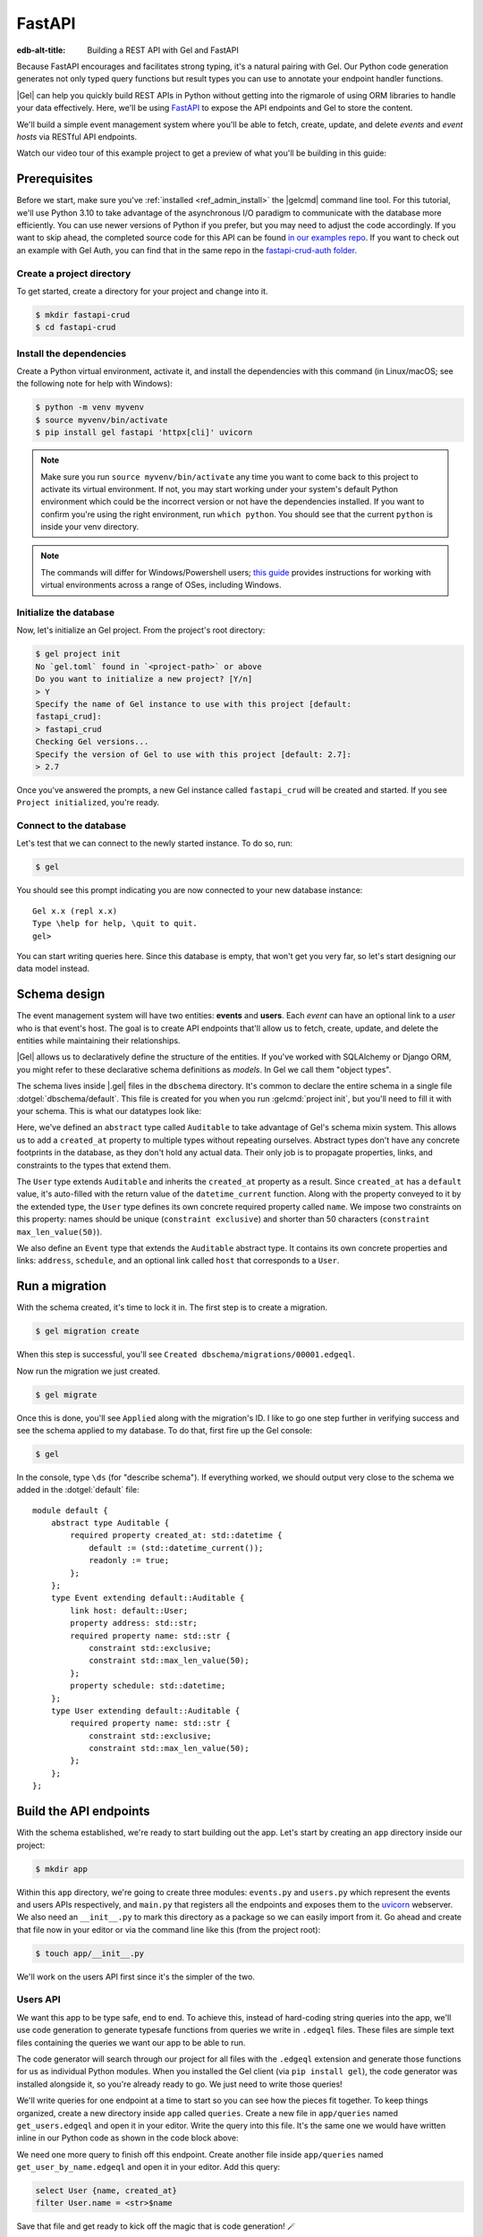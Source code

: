 .. _ref_guide_rest_apis_with_fastapi:

=======
FastAPI
=======

:edb-alt-title: Building a REST API with Gel and FastAPI

Because FastAPI encourages and facilitates strong typing, it's a natural
pairing with Gel. Our Python code generation generates not only typed
query functions but result types you can use to annotate your endpoint handler
functions.

|Gel| can help you quickly build REST APIs in Python without getting into the
rigmarole of using ORM libraries to handle your data effectively. Here, we'll
be using `FastAPI <https://fastapi.tiangolo.com/>`_ to expose the API endpoints
and Gel to store the content.

We'll build a simple event management system where you'll be able to fetch,
create, update, and delete *events* and *event hosts* via RESTful API
endpoints.

Watch our video tour of this example project to get a preview of what you'll be
building in this guide:

.. edb:youtube-embed:: OZ_UURzDkow

Prerequisites
=============

Before we start, make sure you've :ref:`installed <ref_admin_install>` the
|gelcmd| command line tool. For this tutorial, we'll use Python 3.10 to
take advantage of the asynchronous I/O paradigm to communicate with the
database more efficiently. You can use newer versions of Python if you prefer,
but you may need to adjust the code accordingly. If you want to skip ahead,
the completed source code for this API can be found `in our examples repo
<https://github.com/geldata/gel-examples/tree/main/fastapi-crud>`_. If you
want to check out an example with Gel Auth, you can find that in the same
repo in the `fastapi-crud-auth folder
<https://github.com/geldata/gel-examples/tree/main/fastapi-crud-auth>`_.


Create a project directory
^^^^^^^^^^^^^^^^^^^^^^^^^^

To get started, create a directory for your project and change into it.

.. code-block:: bash

    $ mkdir fastapi-crud
    $ cd fastapi-crud


Install the dependencies
^^^^^^^^^^^^^^^^^^^^^^^^

Create a Python virtual environment, activate it, and
install the dependencies with this command (in Linux/macOS; see the following
note for help with Windows):

.. code-block:: bash

    $ python -m venv myvenv
    $ source myvenv/bin/activate
    $ pip install gel fastapi 'httpx[cli]' uvicorn

.. note::

    Make sure you run ``source myvenv/bin/activate`` any time you want to come
    back to this project to activate its virtual environment. If not, you may
    start working under your system's default Python environment which could be
    the incorrect version or not have the dependencies installed. If you want
    to confirm you're using the right environment, run ``which python``. You
    should see that the current ``python`` is inside your venv directory.

.. note::

    The commands will differ for Windows/Powershell users; `this guide
    <https://realpython.com/python-virtual-environments-a-primer/>`_ provides
    instructions for working with virtual environments across a range of OSes,
    including Windows.

Initialize the database
^^^^^^^^^^^^^^^^^^^^^^^

Now, let's initialize an Gel project. From the project's root directory:

.. code-block:: bash

    $ gel project init
    No `gel.toml` found in `<project-path>` or above
    Do you want to initialize a new project? [Y/n]
    > Y
    Specify the name of Gel instance to use with this project [default:
    fastapi_crud]:
    > fastapi_crud
    Checking Gel versions...
    Specify the version of Gel to use with this project [default: 2.7]:
    > 2.7

Once you've answered the prompts, a new Gel instance called ``fastapi_crud``
will be created and started. If you see ``Project initialized``, you're ready.


Connect to the database
^^^^^^^^^^^^^^^^^^^^^^^

Let's test that we can connect to the newly started instance. To do so, run:

.. code-block:: bash

    $ gel

You should see this prompt indicating you are now connected to your new
database instance:

::

    Gel x.x (repl x.x)
    Type \help for help, \quit to quit.
    gel>

You can start writing queries here. Since this database is empty, that won't
get you very far, so let's start designing our data model instead.

Schema design
=============

The event management system will have two entities: **events** and **users**.
Each *event* can have an optional link to a *user* who is that event's host.
The goal is to create API endpoints that'll allow us to fetch, create, update,
and delete the entities while maintaining their relationships.

|Gel| allows us to declaratively define the structure of the entities. If
you've worked with SQLAlchemy or Django ORM, you might refer to these
declarative schema definitions as *models*. In Gel we call them
"object types".

The schema lives inside |.gel| files in the ``dbschema`` directory. It's
common to declare the entire schema in a single file
:dotgel:`dbschema/default`. This file is created for you when you run
:gelcmd:`project init`, but you'll need to fill it with your schema.
This is what our datatypes look like:

.. code-block:: sdl
    :caption: dbschema/default.esdl

    module default {
      abstract type Auditable {
        required created_at: datetime {
          readonly := true;
          default := datetime_current();
        }
      }

      type User extending Auditable {
        required name: str {
          constraint exclusive;
          constraint max_len_value(50);
        };
      }

      type Event extending Auditable {
        required name: str {
          constraint exclusive;
          constraint max_len_value(50);
        }
        address: str;
        schedule: datetime;
        link host: User;
      }
    }

Here, we've defined an ``abstract`` type called ``Auditable`` to take advantage
of Gel's schema mixin system. This allows us to add a ``created_at``
property to multiple types without repeating ourselves. Abstract types
don't have any concrete footprints in the database, as they don't hold any
actual data. Their only job is to propagate properties, links, and constraints
to the types that extend them.

The ``User`` type extends ``Auditable`` and inherits the ``created_at``
property as a result. Since ``created_at`` has a ``default`` value, it's
auto-filled with the return value of the ``datetime_current`` function. Along
with the property conveyed to it by the extended type, the ``User`` type
defines its own concrete required property called ``name``. We impose two
constraints on this property: names should be unique (``constraint exclusive``)
and shorter than 50 characters (``constraint max_len_value(50)``).

We also define an ``Event`` type that extends the ``Auditable`` abstract type.
It contains its own concrete properties and links: ``address``, ``schedule``,
and an optional link called ``host`` that corresponds to a ``User``.

Run a migration
===============

With the schema created, it's time to lock it in. The first step is to create a
migration.

.. code-block:: bash

    $ gel migration create

When this step is successful, you'll see
``Created dbschema/migrations/00001.edgeql``.

Now run the migration we just created.

.. code-block:: bash

    $ gel migrate

Once this is done, you'll see ``Applied`` along with the migration's ID. I like
to go one step further in verifying success and see the schema applied to my
database. To do that, first fire up the Gel console:

.. code-block:: bash

    $ gel

In the console, type ``\ds`` (for "describe schema"). If everything worked, we
should output very close to the schema we added in the :dotgel:`default` file:

::

    module default {
        abstract type Auditable {
            required property created_at: std::datetime {
                default := (std::datetime_current());
                readonly := true;
            };
        };
        type Event extending default::Auditable {
            link host: default::User;
            property address: std::str;
            required property name: std::str {
                constraint std::exclusive;
                constraint std::max_len_value(50);
            };
            property schedule: std::datetime;
        };
        type User extending default::Auditable {
            required property name: std::str {
                constraint std::exclusive;
                constraint std::max_len_value(50);
            };
        };
    };

Build the API endpoints
=======================

With the schema established, we're ready to start building out the app. Let's
start by creating an ``app`` directory inside our project:

.. code-block:: bash

    $ mkdir app

Within this ``app`` directory, we're going to create three modules:
``events.py`` and ``users.py`` which represent the events and users APIs
respectively, and ``main.py`` that registers all the endpoints and exposes them
to the `uvicorn <https://www.uvicorn.org>`_ webserver. We also need an
``__init__.py`` to mark this directory as a package so we can easily import
from it. Go ahead and create that file now in your editor or via the command
line like this (from the project root):

.. code-block:: bash

    $ touch app/__init__.py

We'll work on the users API first since it's the simpler of the two.


Users API
^^^^^^^^^

We want this app to be type safe, end to end. To achieve this, instead of
hard-coding string queries into the app, we'll use code generation to generate
typesafe functions from queries we write in ``.edgeql`` files. These files are
simple text files containing the queries we want our app to be able to run.

The code generator will search through our project for all files with the
``.edgeql`` extension and generate those functions for us as individual Python
modules. When you installed the Gel client (via ``pip install gel``), the
code generator was installed alongside it, so you're already ready to go. We
just need to write those queries!

We'll write queries for one endpoint at a time to start so you can see how the
pieces fit together. To keep things organized, create a new directory inside
``app`` called ``queries``. Create a new file in ``app/queries`` named
``get_users.edgeql`` and open it in your editor. Write the query into this
file. It's the same one we would have written inline in our Python code as
shown in the code block above:

.. code-block:: edgeql
    :caption: app/queries/get_users.edgeql

    select User {name, created_at};

We need one more query to finish off this endpoint. Create another file inside
``app/queries`` named ``get_user_by_name.edgeql`` and open it in your editor.
Add this query:

.. code-block:: edgeql

    select User {name, created_at}
    filter User.name = <str>$name

Save that file and get ready to kick off the magic that is code generation! 🪄

.. code-block:: bash

    $ gel-py
    Found Gel project: <project-path>
    Processing <project-path>/app/queries/get_user_by_name.edgeql
    Processing <project-path>/app/queries/get_users.edgeql
    Generating <project-path>/app/queries/get_user_by_name.py
    Generating <project-path>/app/queries/get_users.py

The code generator creates one module per query file by default and places them
at the same path as the query files.

With code generated, we're ready to write an endpoint. Let's create the ``GET
/users`` endpoint so that we can request the ``User`` objects saved in the
database. Create a new file ``app/users.py``, open it in your editor, and add
the following code:

.. lint-off

.. code-block:: python
    :caption: app/users.py

    from __future__ import annotations

    import datetime
    from http import HTTPStatus
    from typing import List

    import gel
    from fastapi import APIRouter, HTTPException, Query
    from pydantic import BaseModel

    from .queries import get_user_by_name_async_edgeql as get_user_by_name_qry
    from .queries import get_users_async_edgeql as get_users_qry

    router = APIRouter()
    client = gel.create_async_client()


    class RequestData(BaseModel):
        name: str


    @router.get("/users")
    async def get_users(
        name: str = Query(None, max_length=50)
    ) -> List[get_users_qry.GetUsersResult] | get_user_by_name_qry.GetUserByNameResult:

        if not name:
            users = await get_users_qry.get_users(client)
            return users
        else:
            user = await get_user_by_name_qry.get_user_by_name(client, name=name)
            return user

.. lint-on

We've imported the generated code and aliased it (using ``as <new-name>``) to
make the module names we use in our code a bit neater.

The ``APIRouter`` instance does the actual work of exposing the API. We also
create an async Gel client instance to communicate with the database.

By default, this API will return a list of all users, but you can also filter
the user objects by name. We have the ``RequestData`` class to handle the data
an API consumer will need to send in case they want to get only a single user.
The types we're using in the return annotation have been generated by the
|Gel| code generation based on the queries we wrote and our database's schema.

Note that we're also calling the appropriate generated function based on
whether or not the API consumer passes an argument for ``name``.

This nearly gets us there but not quite. We have one potential outcome not
accounted for: a query for a user by name that returns no results. In that
case, we'll want to return a 404 (not found).

To fix it, we'll check in the else case whether we got anything back
from the single user query. If not, we'll go ahead and raise an exception. This
will send the 404 (not found) response to the user.

.. lint-off

.. code-block:: python
    :caption: app/users.py

    ...
    if not name:
        users = await get_users_qry.get_users(client)
        return users
    else:
        user = await get_user_by_name_qry.get_user_by_name(client, name=name)
        if not user:
            raise HTTPException(
                status_code=HTTPStatus.NOT_FOUND,
                detail={"error": f"Username '{name}' does not exist."},
            )
        return user
    ...

.. lint-on

To summarize, in the ``get_users`` function, we use our generated code to
perform asynchronous queries via the ``gel`` client. Then we return the
query results. Afterward, the JSON serialization part is taken care of by
FastAPI.

Before we can use this endpoint, we need to expose it to the server. We'll do
that in the ``main.py`` module. Create ``app/main.py`` and open it in your
editor. Here's the content of the module:

.. code-block:: python
    :caption: app/main.py

    from __future__ import annotations

    from fastapi import FastAPI
    from starlette.middleware.cors import CORSMiddleware

    from app import users

    fast_api = FastAPI()

    # Set all CORS enabled origins.
    fast_api.add_middleware(
        CORSMiddleware,
        allow_origins=["*"],
        allow_credentials=True,
        allow_methods=["*"],
        allow_headers=["*"],
    )


    fast_api.include_router(users.router)

Here, we import everything we need, including our own ``users`` module
containing the router and endpoint logic for the users API. We instantiate the
API, give it a permissive CORS configuration, and give it the users router.

To test the endpoint, go to the project root and run:

.. code-block:: bash

    $ uvicorn app.main:fast_api --port 5001 --reload

This will start a ``uvicorn`` server and you'll be able to start making
requests against it. Earlier, we installed the
`HTTPx <https://www.python-httpx.org/>`_ client library to make HTTP requests
programmatically. It also comes with a neat command-line tool that we'll use to
test our API.

While the ``uvicorn`` server is running, bring up a new console. Activate your
virtual environment by running ``source myenv/bin/activate`` and run:

.. code-block:: bash

    $ httpx -m GET http://localhost:5001/users

You'll see the following output on the console:

::

    HTTP/1.1 200 OK
    date: Sat, 16 Apr 2022 22:58:11 GMT
    server: uvicorn
    content-length: 2
    content-type: application/json

    []

.. note::

    If you find yourself with a result you don't expect when making a request
    to your API, switch over to the uvicorn server console. You should find a
    traceback that will point you to the problem area in your code.

If you see this result, that means the API is working! It's not especially
useful though. Our request yields an empty list because the database is
currently empty. Let's create the ``POST /users`` endpoint in ``app/users.py``
to start saving users in the database. Before we do that though, let's go ahead
and create the new query we'll need.

Create and open ``app/queries/create_user.edgeql`` and fill it with this query:

.. code-block:: edgeql
    :caption: app/queries/create_user.edgeql

    select (insert User {
        name := <str>$name
    }) {
        name,
        created_at
    };

.. note::

    We're running our ``insert`` inside a ``select`` here so that we can return
    the ``name`` and ``created_at`` properties. If we just ran the ``insert``
    bare, it would return only the ``id``.

Save the file and run ``gel-py`` to generate the new function. Now,
we're ready to open ``app/users.py`` again and add the POST endpoint. First,
import the generated function for the new query:

.. code-block:: python
    :caption: app/users.py

    ...
    from .queries import create_user_async_edgeql as create_user_qry
    from .queries import get_user_by_name_async_edgeql as get_user_by_name_qry
    from .queries import get_users_async_edgeql as get_users_qry
    ...

Then write the endpoint to call that function:

.. lint-off

.. code-block:: python
    :caption: app/users.py

    ...
    @router.post("/users", status_code=HTTPStatus.CREATED)
    async def post_user(user: RequestData) -> create_user_qry.CreateUserResult:

        try:
            created_user = await create_user_qry.create_user(client, name=user.name)
        except gel.errors.ConstraintViolationError:
            raise HTTPException(
                status_code=HTTPStatus.BAD_REQUEST,
                detail={"error": f"Username '{user.name}' already exists."},
            )
        return created_user

.. lint-on

In the above snippet, we ingest data with the shape dictated by the
``RequestData`` model and return a payload of the query results. The
``try...except`` block gracefully handles the situation where the API consumer
might try to create multiple users with the same name. A successful request
will yield the status code HTTP 201 (created) along with the new user's
``id``, ``name``, and ``created_at`` as JSON.

To test it out, make a request as follows:

.. code-block:: bash

    $ httpx -m POST http://localhost:5001/users \
            --json '{"name" : "Jonathan Harker"}'

The output should look similar to this:

::

    HTTP/1.1 201 Created
    ...
    {
      "id": "53771f56-6f57-11ed-8729-572f5fba7ddc",
      "name": "Jonathan Harker",
      "created_at": "2022-04-16T23:09:30.929664+00:00"
    }

.. note::

    Since IDs are generated, your ``id`` values probably won't match the values
    in this guide. This is not a problem.

If you try to make the same request again, it'll throw an HTTP 400
(bad request) error:

::

    HTTP/1.1 400 Bad Request
    ...
    {
    "detail": {
      "error": "Username 'Jonathan Harker' already exists."
      }
    }

Before we move on to the next step, create 2 more users called
``Count Dracula`` and ``Mina Murray``. Once you've done that, we can move on to
the next step of building the ``PUT /users`` endpoint to update existing user
data.

We'll start again with the query. Create a new file in ``app/queries`` named
``update_user.edgeql``. Open it in your editor and enter this query:

.. code-block:: edgeql
    :caption: app/queries/update_user.edgeql

    select (
        update User filter .name = <str>$current_name
            set {name := <str>$new_name}
    ) {name, created_at};

Save the file and generate again using ``gel-py``. Now, we'll import that
and add the endpoint over in ``app/users.py``.

.. lint-off

.. code-block:: python
    :caption: app/users.py

    ...
    from .queries import create_user_async_edgeql as create_user_qry
    from .queries import get_user_by_name_async_edgeql as get_user_by_name_qry
    from .queries import get_users_async_edgeql as get_users_qry
    from .queries import update_user_async_edgeql as update_user_qry
    ...
    @router.put("/users")
    async def put_user(
        user: RequestData, current_name: str
    ) -> update_user_qry.UpdateUserResult:
        try:
            updated_user = await update_user_qry.update_user(
                client,
                new_name=user.name,
                current_name=current_name,
            )
        except gel.errors.ConstraintViolationError:
            raise HTTPException(
                status_code=HTTPStatus.BAD_REQUEST,
                detail={"error": f"Username '{user.name}' already exists."},
            )

        if not updated_user:
            raise HTTPException(
                status_code=HTTPStatus.NOT_FOUND,
                detail={"error": f"User '{current_name}' was not found."},
            )
        return updated_user

.. lint-on

Not much new happening here. We wrote our query with a ``current_name``
parameter for finding the user to be updated. The ``user`` argument will give
us the changes to make to that user, which in this case can only be the
``name`` since that's the only property a user has. We pull the name out of
``user`` and pass it as our ``new_name`` argument to the generated function.
The endpoint calls the generated function passing the client and those two
values, and the user is updated.

We've accounted for the possibility of a user trying to change a user's name to
a new name that conflicts with a different user. That will return a 400 (bad
request) error. We've also accounted for the possibility of a user trying to
update a user that doesn't exist, which will return a 404 (not found).

Let's save everything and test this out.

.. code-block:: bash

    $ httpx -m PUT http://localhost:5001/users \
            -p 'current_name' 'Jonathan Harker' \
            --json '{"name" : "Dr. Van Helsing"}'

This will return:

::

    HTTP/1.1 200 OK
    ...
    [
      {
        "id": "53771f56-6f57-11ed-8729-572f5fba7ddc",
        "name": "Dr. Van Helsing",
        "created_at": "2022-04-16T23:09:30.929664+00:00"
      }
    ]

If you try to change the name of a user to match that of an existing user, the
endpoint will throw an HTTP 400 (bad request) error:

.. code-block:: bash

    $ httpx -m PUT http://localhost:5001/users \
            -p 'current_name' 'Count Dracula' \
            --json '{"name" : "Dr. Van Helsing"}'

This returns:

::

    HTTP/1.1 400 Bad Request
    ...
    {
      "detail": {
        "error": "Username 'Dr. Van Helsing' already exists."
      }
    }

Since we've verified that endpoint is working, let's move on to the ``DELETE
/users`` endpoint. It'll allow us to query the name of the targeted object to
delete it.

Start by creating ``app/queries/delete_user.edgeql`` and filling it with this
query:

.. code-block:: edgeql
    :caption: app/queries/delete_user.edgeql

    select (
        delete User filter .name = <str>$name
    ) {name, created_at};

Generate the new function by again running ``gel-py``. Then re-open
``app/users.py``. This endpoint's code will look similar to the endpoints
we've already written:

.. lint-off

.. code-block:: python
    :caption: app/users.py

    ...
    from .queries import create_user_async_edgeql as create_user_qry
    from .queries import delete_user_async_edgeql as delete_user_qry
    from .queries import get_user_by_name_async_edgeql as get_user_by_name_qry
    from .queries import get_users_async_edgeql as get_users_qry
    from .queries import update_user_async_edgeql as update_user_qry
    ...
    @router.delete("/users")
    async def delete_user(name: str) -> delete_user_qry.DeleteUserResult:
        try:
            deleted_user = await delete_user_qry.delete_user(
                client,
                name=name,
            )
        except gel.errors.ConstraintViolationError:
            raise HTTPException(
                status_code=HTTPStatus.BAD_REQUEST,
                detail={"error": "User attached to an event. Cannot delete."},
            )

        if not deleted_user:
            raise HTTPException(
                status_code=HTTPStatus.NOT_FOUND,
                detail={"error": f"User '{name}' was not found."},
            )
        return deleted_user

.. lint-on

This endpoint will simply delete the requested user if the user isn't attached
to any event. If the targeted object *is* attached to an event, the API will
throw an HTTP 400 (bad request) error and refuse to delete the object. To
test it out by deleting ``Count Dracula``, on your console, run:

.. code-block:: bash

    $ httpx -m DELETE http://localhost:5001/users \
            -p 'name' 'Count Dracula'

If it worked, you should see this result:

::

    HTTP/1.1 200 OK
    ...
    [
      {
        "id": "e6837562-6f55-11ed-8744-ff1b295ed864",
        "name": "Count Dracula",
        "created_at": "2022-04-16T23:23:56.630101+00:00"
      }
    ]

With that, you've written the entire users API! Now, we move onto the events
API which is slightly more complex. (Nothing you can't handle though. 😁)

Events API
^^^^^^^^^^

Let's start with the ``POST /events`` endpoint, and then we'll fetch the
objects created via POST using the ``GET /events`` endpoint.

First, we need a query. Create a file ``app/queries/create_event.edgeql`` and
drop this query into it:

.. code-block:: edgeql
    :caption: app/queries/create_event.edgeql

    with name := <str>$name,
        address := <str>$address,
        schedule := <str>$schedule,
        host_name := <str>$host_name

    select (
        insert Event {
            name := name,
            address := address,
            schedule := <datetime>schedule,
            host := assert_single(
                (select detached User filter .name = host_name)
            )
        }
    ) {name, address, schedule, host: {name}};

Run ``gel-py`` to generate a function from that query.

Create a file in ``app`` named ``events.py`` and open it in your editor. It's
time to code up the endpoint to use that freshly generated query.

.. lint-off

.. code-block:: python
    :caption: app/events.py

    from __future__ import annotations

    from http import HTTPStatus
    from typing import List

    import gel
    from fastapi import APIRouter, HTTPException, Query
    from pydantic import BaseModel

    from .queries import create_event_async_edgeql as create_event_qry

    router = APIRouter()
    client = gel.create_async_client()


    class RequestData(BaseModel):
        name: str
        address: str
        schedule: str
        host_name: str


    @router.post("/events", status_code=HTTPStatus.CREATED)
    async def post_event(event: RequestData) -> create_event_qry.CreateEventResult:
        try:
            created_event = await create_event_qry.create_event(
                client,
                name=event.name,
                address=event.address,
                schedule=event.schedule,
                host_name=event.host_name,
            )

        except gel.errors.InvalidValueError:
            raise HTTPException(
                status_code=HTTPStatus.BAD_REQUEST,
                detail={
                    "error": "Invalid datetime format. "
                    "Datetime string must look like this: "
                    "'2010-12-27T23:59:59-07:00'",
                },
            )

        except gel.errors.ConstraintViolationError:
            raise HTTPException(
                status_code=HTTPStatus.BAD_REQUEST,
                detail=f"Event name '{event.name}' already exists,",
            )

        return created_event

.. lint-on

Like the ``POST /users`` endpoint, the incoming and outgoing shape of the
``POST /events`` endpoint's data are defined by the ``RequestData`` model and
the generated ``CreateEventResult`` model respectively. The ``post_events``
function asynchronously inserts the data into the database and returns the
fields defined in the ``select`` query we wrote earlier, along with the new
event's ``id``.

The exception handling logic validates the shape of the incoming data. For
example, just as before in the users API, the events API will complain if you
try to create multiple events with the same name. Also, the field ``schedule``
accepts data as an `ISO 8601 <https://en.wikipedia.org/wiki/ISO_8601>`_
timestamp string. Values not adhering to that will incur an HTTP 400 (bad
request) error.

It's almost time to test, but before we can do that, we need to expose this new
API in ``app/main.py``. Open that file, and update the import on line 6 to also
import ``events``:

.. code-block:: python
    :caption: app/main.py

    ...
    from app import users, events
    ...

Drop down to the bottom of ``main.py`` and include the events router:

.. code-block:: python
    :caption: app/main.py

    ...
    fast_api.include_router(events.router)

Let's try it out. Here's how you'd create an event:

.. code-block:: bash

    $ httpx -m POST http://localhost:5001/events \
            --json '{
                      "name":"Resuscitation",
                      "address":"Britain",
                      "schedule":"1889-07-27T23:59:59-07:00",
                      "host_name":"Mina Murray"
                    }'

If everything worked, you'll see output like this:

::

    HTTP/1.1 200 OK
    ...
    {
      "id": "0b1847f4-6f3d-11ed-9f27-6fcdf20ffe22",
      "name": "Resuscitation",
      "address": "Britain",
      "schedule": "1889-07-28T06:59:59+00:00",
      "host": {
        "name": "Mina Murray"
      }
    }

To speed this up a bit, we'll go ahead and write all the remaining queries in
one shot. Then we can flip back to ``app/events.py`` and code up all the
endpoints. Start by creating a file in ``app/queries`` named
``get_events.edgeql``. This one is really straightforward:

.. code-block:: edgeql
    :caption: app/queries/get_events.edgeql

    select Event {name, address, schedule, host : {name}};

Save that one and create ``app/queries/get_event_by_name.edgeql`` with this
query:

.. code-block:: edgeql
    :caption: app/queries/get_event_by_name.edgeql

    select Event {
        name, address, schedule,
        host : {name}
    } filter .name = <str>$name;

Those two will handle queries for ``GET /events``. Next, create
``app/queries/update_event.edgeql`` with this query:

.. code-block:: edgeql
    :caption: app/queries/update_event.edgeql

    with current_name := <str>$current_name,
        new_name := <str>$name,
        address := <str>$address,
        schedule := <str>$schedule,
        host_name := <str>$host_name

    select (
        update Event filter .name = current_name
        set {
            name := new_name,
            address := address,
            schedule := <datetime>schedule,
            host := (select User filter .name = host_name)
        }
    ) {name, address, schedule, host: {name}};

That query will handle PUT requests. The last method left is DELETE. Create
``app/queries/delete_event.edgeql`` and put this query in it:

.. code-block:: edgeql
    :caption: app/queries/delete_event.edgeql

    select (
        delete Event filter .name = <str>$name
    ) {name, address, schedule, host : {name}};

Run ``gel-py`` to generate the new functions. Open ``app/events.py``
so we can start getting these functions implemented in the API! We'll start by
coding GET. Import the newly generated queries and write the GET endpoint in
``events.py``:

.. lint-off

.. code-block:: python
    :caption: app/events.py

    ...
    from .queries import create_event_async_edgeql as create_event_qry
    from .queries import delete_event_async_edgeql as delete_event_qry
    from .queries import get_event_by_name_async_edgeql as get_event_by_name_qry
    from .queries import get_events_async_edgeql as get_events_qry
    from .queries import update_event_async_edgeql as update_event_qry
    ...
    @router.get("/events")
    async def get_events(
        name: str = Query(None, max_length=50)
    ) -> List[get_events_qry.GetEventsResult] | get_event_by_name_qry.GetEventByNameResult:
        if not name:
            events = await get_events_qry.get_events(client)
            return events
        else:
            event = await get_event_by_name_qry.get_event_by_name(client, name=name)
            if not event:
                raise HTTPException(
                    status_code=HTTPStatus.NOT_FOUND,
                    detail={"error": f"Event '{name}' does not exist."},
                )
            return event

.. lint-on

Save that file and test it like this:

.. code-block:: bash

    $ httpx -m GET http://localhost:5001/events

We should get back an array containing all our events (which, at the moment,
is just the one):

::

    HTTP/1.1 200 OK
    ...
    [
        {
            "id": "0b1847f4-6f3d-11ed-9f27-6fcdf20ffe22",
            "name": "Resuscitation",
            "address": "Britain",
            "schedule": "1889-07-28T06:59:59+00:00",
            "host": {
                "name": "Mina Murray"
            }
        }
    ]

You can also use the ``GET /events`` endpoint to return a single event object
by name. To locate the ``Resuscitation`` event, you'd use the ``name``
parameter with the GET API as follows:

.. code-block:: bash

    $ httpx -m GET http://localhost:5001/events \
            -p 'name' 'Resuscitation'

That'll return a result that looks like the response we just got without the
``name`` parameter, except that it's a single object instead of an array.

::

    HTTP/1.1 200 OK
    ...
    {
      "id": "0b1847f4-6f3d-11ed-9f27-6fcdf20ffe22",
      "name": "Resuscitation",
      "address": "Britain",
      "schedule": "1889-07-28T06:59:59+00:00",
      "host": {
        "name": "Mina Murray"
      }
    }

If we'd had multiple events, the response to our first test would have given us
all of them.

Let's finish off the events API with the PUT and DELETE endpoints. Open
``app/events.py`` and add this code:

.. lint-off

.. code-block:: python
    :caption: app/events.py

    ...
    @router.put("/events")
    async def put_event(
        event: RequestData, current_name: str
    ) -> update_event_qry.UpdateEventResult:
        try:
            updated_event = await update_event_qry.update_event(
                client,
                current_name=current_name,
                name=event.name,
                address=event.address,
                schedule=event.schedule,
                host_name=event.host_name,
            )

        except gel.errors.InvalidValueError:
            raise HTTPException(
                status_code=HTTPStatus.BAD_REQUEST,
                detail={
                    "error": "Invalid datetime format. "
                    "Datetime string must look like this: '2010-12-27T23:59:59-07:00'",
                },
            )

        except gel.errors.ConstraintViolationError:
            raise HTTPException(
                status_code=HTTPStatus.BAD_REQUEST,
                detail={"error": f"Event name '{event.name}' already exists."},
            )

        if not updated_event:
            raise HTTPException(
                status_code=HTTPStatus.INTERNAL_SERVER_ERROR,
                detail={"error": f"Update event '{event.name}' failed."},
            )

        return updated_event


    @router.delete("/events")
    async def delete_event(name: str) -> delete_event_qry.DeleteEventResult:
        deleted_event = await delete_event_qry.delete_event(client, name=name)

        if not deleted_event:
            raise HTTPException(
                status_code=HTTPStatus.INTERNAL_SERVER_ERROR,
                detail={"error": f"Delete event '{name}' failed."},
            )

        return deleted_event

.. lint-on

The events API is now ready to handle updates and deletion. Let's try out a
cool alternative way to test these new endpoints.


Browse the endpoints using the native OpenAPI doc
^^^^^^^^^^^^^^^^^^^^^^^^^^^^^^^^^^^^^^^^^^^^^^^^^

FastAPI automatically generates OpenAPI schema from the API endpoints and uses
those to build the API docs. While the ``uvicorn`` server is running, go to
your browser and head over to
`http://localhost:5001/docs <http://localhost:5001/docs>`_. You should see an
API navigator like this:

.. image::
    /docs/tutorials/fastapi/openapi.png
    :alt: FastAPI docs navigator
    :width: 100%

This documentation allows you to play with the APIs interactively. Let's try to
make a request to the ``PUT /events``. Click on the API that you want to try
and then click on the **Try it out** button. You can do it in the UI as
follows:

.. image::
    /docs/tutorials/fastapi/put.png
    :alt: FastAPI docs PUT events API
    :width: 100%

Clicking the **execute** button will make the request and return the following
payload:

.. image::
    /docs/tutorials/fastapi/put_result.png
    :alt: FastAPI docs PUT events API result
    :width: 100%

You can do the same to test ``DELETE /events``, just make sure you give it
whatever name you set for the event in your previous test of the PUT method.

Integrating Gel Auth
====================

|Gel| Auth provides a built-in authentication solution that is deeply
integrated with the Gel server. This section outlines how to enable and
configure Gel Auth in your application schema, manage authentication
providers, and set key configuration parameters.

Setting up Gel Auth
^^^^^^^^^^^^^^^^^^^

To start using Gel Auth, you must first enable it in your schema. Add the
following to your schema definition:

.. code-block:: sdl

    using extension auth;

Once added, make sure to apply the schema changes by migrating your database
schema.

.. code-block:: bash

    $ gel migration create
    $ gel migrate


Configuring Gel Auth
--------------------

The configuration of Gel Auth involves setting various parameters to secure
and tailor authentication to your needs. For now, we'll focus on the essential
parameters to get started. You can configure these settings through a Python
script, which is recommended for scalability, or you can use the Gel UI for
a more user-friendly approach.

**Auth Signing Key**

This key is used to sign the JWTs for internal operations. Although it's not
necessary for your application's functionality, it's essential for secure
token handling. To generate a secure key, you can use OpenSSL or Python with
the following commands:

Using OpenSSL:

.. code-block:: bash

    $ openssl rand -base64 32

Using Python:

.. code-block:: python

    import secrets
    print(secrets.token_urlsafe(32))

Once you have generated your key, configure it in Gel like this:

.. code-block:: edgeql

    CONFIGURE CURRENT BRANCH SET
    ext::auth::AuthConfig::auth_signing_key := '<your-generated-key>';

**Allowed redirect URLs**

This configuration ensures that redirections are limited to domains under your
control. The ``allowed_redirect_urls`` setting specifies URLs that the Auth
extension can safely redirect to after authentication. A URL must exactly match
or be a sub-path of a URL in the list to be considered valid.

To configure this in your application:

.. code-block:: edgeql

    CONFIGURE CURRENT BRANCH SET
    ext::auth::AuthConfig::allowed_redirect_urls := {
        'http://localhost:8000',
        'http://localhost:8000/auth'
    };

Enabling authentication providers
---------------------------------

You need to configure at least one authentication provider to use Gel Auth.
This can be done via the Gel UI or directly through queries.

In this example, we'll configure a email and password provider. You can add
it with the following query:

.. code-block:: edgeql

    CONFIGURE CURRENT BRANCH
    INSERT ext::auth::EmailPasswordProviderConfig {
        require_verification := false,
    };

.. note::

    ``require_verification`` defaults to ``true``. In this example, we're
    setting it to ``false`` to simplify the setup. In a production environment,
    you should set it to ``true`` to ensure that users verify their email
    addresses before they can log in.

If you use the Email and Password provider, in addition to the
``require_verification`` configuration, you'll need to configure SMTP to allow
|Gel| to send email verification and password reset emails on your behalf.

Here is an example of setting a local SMTP server, in this case using a
product called `Mailpit <https://mailpit.axllent.org/docs/>`__ which is
great for testing in development:

.. code-block:: edgeql

    CONFIGURE CURRENT BRANCH SET
    ext::auth::SMTPConfig::sender := 'hello@example.com';

    CONFIGURE CURRENT BRANCH SET
    ext::auth::SMTPConfig::host := 'localhost';

    CONFIGURE CURRENT BRANCH SET
    ext::auth::SMTPConfig::port := <int32>1025;

    CONFIGURE CURRENT BRANCH SET
    ext::auth::SMTPConfig::security := 'STARTTLSOrPlainText';

    CONFIGURE CURRENT BRANCH SET
    ext::auth::SMTPConfig::validate_certs := false;

You can query the database configuration to discover which providers are
configured with the following query:

.. code-block:: edgeql

  select cfg::Config.extensions[is ext::auth::AuthConfig].providers {
      name,
      [is ext::auth::OAuthProviderConfig].display_name,
  };

Implementing authentication with FastAPI
^^^^^^^^^^^^^^^^^^^^^^^^^^^^^^^^^^^^^^^^^

Below, we provide a detailed guide to setting up authentication using FastAPI,
including both sign-in and sign-up functionalities.

PKCE flow for enhanced security
-------------------------------

The PKCE (Proof Key for Code Exchange) flow enhances security in server-to-server
authentication by generating a unique verifier and its corresponding challenge.
First, your server creates a 32-byte Base64 URL-encoded verifier, stores it in an
HttpOnly cookie, hashes it with SHA256, and then encodes it to form the challenge.

This implementation ensures enhanced security by preventing token leakage and is
tailored specifically for server-to-server interactions.

Add the following code to your FastAPI application to generate the PKCE:

.. code-block:: python
    :caption: app/auth.py

    import secrets
    import hashlib
    import base64

    def generate_pkce():
        verifier = secrets.token_urlsafe(32)
        challenge = hashlib.sha256(verifier.encode()).digest()
        challenge_base64 = base64.urlsafe_b64encode(challenge).decode('utf-8').rstrip('=')
        return verifier, challenge_base64

User registration and authentication
------------------------------------

Next, we're going to create endpoints in FastAPI to handle user registration
(sign-up) and user login (sign-in):

**Sign-up endpoint**

.. code-block:: python
    :caption: app/auth.py

    from fastapi import APIRouter, HTTPException, Request
    from fastapi.responses import JSONResponse
    import httpx

    router = APIRouter()

    # Value should be:
    # {protocol}://${host}:${port}/branch/${branch}/ext/auth/
    EDGEDB_AUTH_BASE_URL = os.getenv('EDGEDB_AUTH_BASE_URL')

    @router.post("/auth/signup")
    async def handle_signup(request: Request):
        body = await request.json()
        email = body.get("email")
        password = body.get("password")

        if not email or not password:
            raise HTTPException(status_code=400, detail="Missing email or password")

        verifier, challenge = generate_pkce()
        register_url = f"{EDGEDB_AUTH_BASE_URL}/register"
        register_response = httpx.post(register_url, json={
            "challenge": challenge,
            "email": email,
            "password": password,
            "provider": "builtin::local_emailpassword",
            "verify_url": "http://localhost:8000/auth/verify",
        })

        if register_response.status_code != 200 and register_response.status_code != 201:
            return JSONResponse(status_code=400, content={"message": "Registration failed"})

        code = register_response.json().get("code")
        token_url = f"{EDGEDB_AUTH_BASE_URL}/token"
        token_response = httpx.get(token_url, params={"code": code, "verifier": verifier})

        if token_response.status_code != 200:
            return JSONResponse(status_code=400, content={"message": "Token exchange failed"})

        auth_token = token_response.json().get("auth_token")

        response = JSONResponse(content={"message": "User registered"})
        response.set_cookie(key="gel-auth-token", value=auth_token, httponly=True, secure=True, samesite='strict')
        return response

The sign-up endpoint sends a POST request to the Gel Auth server to register
a new user. It also sets the auth token as an HttpOnly cookie in the response.

**Sign-in endpoint**

.. code-block:: python
    :caption: app/auth.py

    @router.post("/auth/signin")
    async def handle_signin(request: Request):
        body = await request.json()
        email = body.get("email")
        password = body.get("password")
        provider = body.get("provider")

        if not email or not password or not provider:
            raise HTTPException(status_code=400, detail="Missing email, password, or provider.")

        verifier, challenge = generate_pkce()
        authenticate_url = f"{EDGEDB_AUTH_BASE_URL}/authenticate"
        response = httpx.post(authenticate_url, json={
            "challenge": challenge,
            "email": email,
            "password": password,
            "provider": provider,
        })

        if response.status_code != 200:
            return JSONResponse(status_code=400, content={"message": "Authentication failed"})

        code = response.json().get("code")
        token_url = f"{EDGEDB_AUTH_BASE_URL}/token"
        token_response = httpx.get(token_url, params={"code": code, "verifier": verifier})

        if token_response.status_code != 200:
            return JSONResponse(status_code=400, content={"message": "Token exchange failed"})

        auth_token = token_response.json().get("auth_token")
        response = JSONResponse(content={"message": "Authentication successful"})
        response.set_cookie(key="gel-auth-token", value=auth_token, httponly=True, secure=True, samesite='strict')
        return response

The sign-in endpoint sends a POST request to the Gel Auth server to authenticate
a user. It then retrieves the code from the response and exchanges it for an auth
token. The token is set as an HttpOnly cookie in the response.

**Add the auth endpoints to the FastAPI application**

Finally, add the auth endpoints to the FastAPI application:

.. code-block:: python-diff
    :caption: app/main.py

    + fast_api.include_router(events.router)

Creating a new user in the sign-up endpoint
-------------------------------------------

Now, let's automatically create a new user in the database when a user signs up.
We'll use the ``create_user_async_edgeql`` query we generated earlier
to achieve this, but we'll need to modify it slightly to link it to the
|Gel| Auth identity.

First, let's update the Gel schema to include a new field in the User type
to store the Gel Auth identity and a new ``current_user`` type.

.. code-block:: sdl-diff
    :caption: dbschema/default.esdl

    + global current_user := assert_single(
    +     ((
    +         select User
    +         filter .identity = global ext::auth::ClientTokenIdentity
    +     ))
    + );

      type User extending Auditable {
    +    required identity: ext::auth::Identity;
         required name: str {
            constraint exclusive;
            constraint max_len_value(50);
         };
      }

After updating the schema, run the following command to apply the changes:

.. code-block:: bash

    $ gel migration create
    $ gel migrate

Next, update the ``create_user_async_edgeql`` query to include the identity:

.. code-block:: edgeql-diff
    :caption: app/queries/create_user.edgeql

      select (
          insert User {
            name := <str>$name,
    +       identity := <ext::auth::Identity><uuid>$identity_id,
          }) {
          name,
          created_at,
      };

Run ``gel-py`` to generate the new function. Now, let's update the sign-up
endpoint to create a new user in the database. We need to do a few things:

1. Import ``gel``.

2. Create an Gel client.

3. Get the identity ID from the Gel Auth server response.

4. Create a new user in the database using the ``create_user_async_edgeql``
   query.


.. code-block:: python-diff

    + import gel
    + client = gel.create_async_client()

      @router.post("/auth/signup")
      async def handle_signup(request: Request):
          body = await request.json()
          email = body.get("email")
    +     name = body.get("name")
          password = body.get("password")

    -     if not email or not password:
    +     if not email or not password or not name:
    -         raise HTTPException(status_code=400, detail="Missing email or password.")
    +         raise HTTPException(status_code=400, detail="Missing email, password, or name.")

          verifier, challenge = generate_pkce()
          register_url = f"{EDGEDB_AUTH_BASE_URL}/register"
          register_response = httpx.post(register_url, json={
              "challenge": challenge,
              "email": email,
              "password": password,
              "provider": "builtin::local_emailpassword",
              "verify_url": "http://localhost:8000/auth/verify",
          })

          if register_response.status_code != 200 and register_response.status_code != 201:
              return JSONResponse(status_code=400, content={"message": "Registration failed"})

          code = register_response.json().get("code")
          token_url = f"{EDGEDB_AUTH_BASE_URL}/token"
          token_response = httpx.get(token_url, params={"code": code, "verifier": verifier})

          if token_response.status_code != 200:
              return JSONResponse(status_code=400, content={"message": "Token exchange failed"})

          auth_token = token_response.json().get("auth_token")
    +     identity_id = token_response.json().get("identity_id")
    +     try:
    +         created_user = await create_user_qry.create_user(client, name=name, identity_id=identity_id)
    +     except gel.errors.ConstraintViolationError:
    +         raise HTTPException(
    +             status_code=400,
    +             detail={"error": f"User with email '{email}' already exists."},
    +         )

          response = JSONResponse(content={"message": "User registered"})
          response.set_cookie(key="gel-auth-token", value=auth_token, httponly=True, secure=True, samesite='strict')
          return response

You can now test the sign-up endpoint by sending a POST request to
``http://localhost:8000/auth/signup`` with the following payload:

.. code-block:: json

    {
        "email": "jonathan@example.com",
        "name": "Jonathan Harker",
        "password": "password"
    }

If the request is successful, you should see a response with the message
``User registered``.


Wrapping up
===========

Now you have a fully functioning events API in FastAPI backed by Gel. If you
want to see all the source code for the completed project, you'll find it in
`our examples repo
<https://github.com/geldata/gel-examples/tree/main/fastapi-crud>`_. We also
have a separate example that demonstrates how to integrate Gel Auth with
FastAPI in the same repo. Check it out
`here <https://github.com/geldata/gel-examples/tree/main/fastapi-crud-auth>`_.
If you're stuck or if you just want to show off what you've built, come talk
to us `on Discord <https://discord.gg/umUueND6ag>`_. It's a great community of
helpful folks, all passionate about being part of the next generation of
databases.
